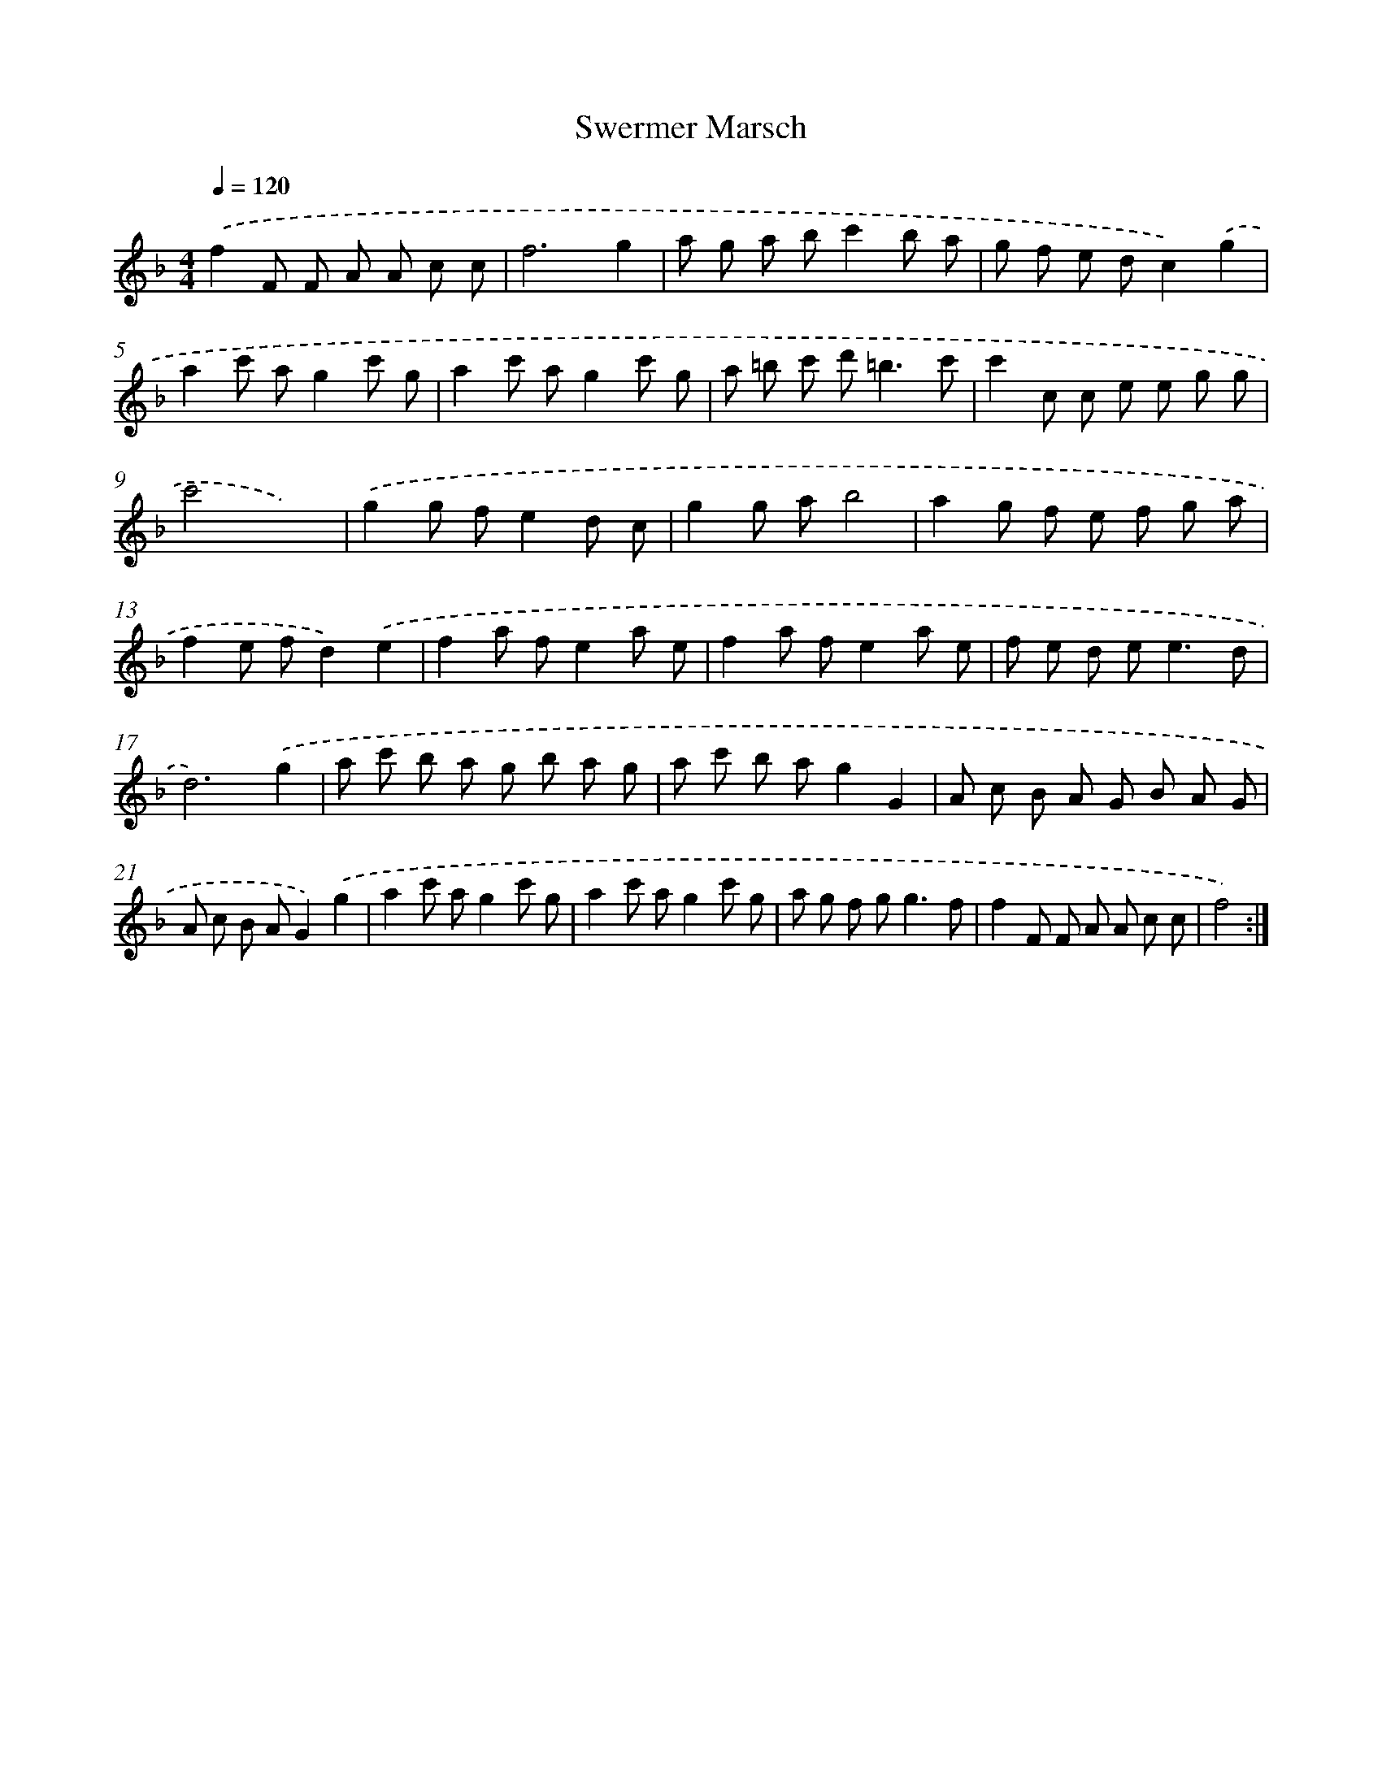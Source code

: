 X: 17515
T: Swermer Marsch
%%abc-version 2.0
%%abcx-abcm2ps-target-version 5.9.1 (29 Sep 2008)
%%abc-creator hum2abc beta
%%abcx-conversion-date 2018/11/01 14:38:13
%%humdrum-veritas 2073157107
%%humdrum-veritas-data 3912544776
%%continueall 1
%%barnumbers 0
L: 1/8
M: 4/4
Q: 1/4=120
K: F clef=treble
.('f2F F A A c c |
f6g2 |
a g a bc'2b a |
g f e dc2).('g2 |
a2c' ag2c' g |
a2c' ag2c' g |
a =b c' d'2<=b2c' |
c'2c c e e g g |
c'4x4) |
.('g2g fe2d c |
g2g ab4 |
a2g f e f g a |
f2e fd2).('e2 |
f2a fe2a e |
f2a fe2a e |
f e d e2<e2d |
d6).('g2 |
a c' b a g b a g |
a c' b ag2G2 |
A c B A G B A G |
A c B AG2).('g2 |
a2c' ag2c' g |
a2c' ag2c' g |
a g f g2<g2f |
f2F F A A c c |
f4) :|]
